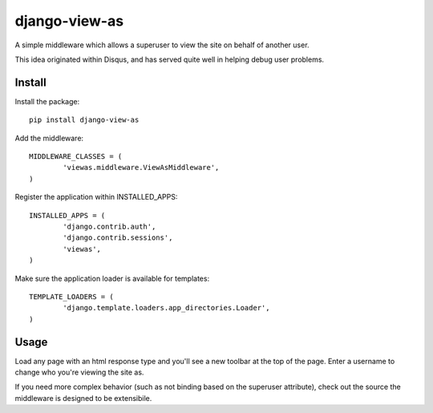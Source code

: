 django-view-as
==============

A simple middleware which allows a superuser to view the site on behalf of another user.

This idea originated within Disqus, and has served quite well in helping debug user problems.


Install
-------

Install the package:

::

	pip install django-view-as


Add the middleware:

::

	MIDDLEWARE_CLASSES = (
		'viewas.middleware.ViewAsMiddleware',
	)

Register the application within INSTALLED_APPS:

::

	INSTALLED_APPS = (
		'django.contrib.auth',
		'django.contrib.sessions',
		'viewas',
	)

Make sure the application loader is available for templates:

::

	TEMPLATE_LOADERS = (
		'django.template.loaders.app_directories.Loader',
	)


Usage
-----

Load any page with an html response type and you'll see a new toolbar at the top of the page. Enter a username to change who you're viewing the site as.

If you need more complex behavior (such as not binding based on the superuser attribute), check out the source the middleware is designed to be extensibile.
